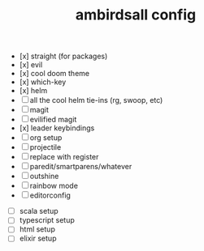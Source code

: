 #+TITLE: ambirdsall config

- [x] straight (for packages)
- [x] evil
- [x] cool doom theme
- [x] which-key
- [x] helm
- [ ] all the cool helm tie-ins (rg, swoop, etc)
- [ ] magit
- [ ] evilified magit
- [x] leader keybindings
- [ ] org setup
- [ ] projectile
- [ ] replace with register
- [ ] paredit/smartparens/whatever
- [ ] outshine
- [ ] rainbow mode
- [ ] editorconfig


- [ ] scala setup
- [ ] typescript setup
- [ ] html setup
- [ ] elixir setup
